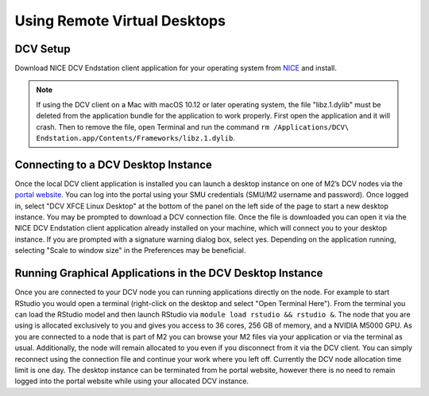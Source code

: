 Using Remote Virtual Desktops
=============================

DCV Setup
---------

Download NICE DCV Endstation client application for your operating system from `NICE  <https://www.nice-software.com/download/nice-dcv-2016>`_ and install.

.. note::

   If using the DCV client on a Mac with macOS 10.12 or later operating system, the file "libz.1.dylib" must be deleted from the application bundle for the application to work properly. First open the application and it will crash. Then to remove the file, open Terminal and run the command ``rm /Applications/DCV\ Endstation.app/Contents/Frameworks/libz.1.dylib``.

Connecting to a DCV Desktop Instance
------------------------------------

Once the local DCV client application is installed you can launch a desktop instance on one of M2’s DCV nodes via the `portal website <https://portal.m2.smu.edu:18443/ef/>`_. You can log into the portal using your SMU credentials (SMU/M2 username and password). Once logged in, select "DCV XFCE Linux Desktop" at the bottom of the panel on the left side of the page to start a new desktop instance. You may be prompted to download a DCV connection file. Once the file is downloaded you can open it via the NICE DCV Endstation client application already installed on your machine, which will connect you to your desktop instance. If you are prompted with a signature warning dialog box, select yes. Depending on the application running, selecting "Scale to window size" in the Preferences may be beneficial.

Running Graphical Applications in the DCV Desktop Instance
----------------------------------------------------------

Once you are connected to your DCV node you can running applications directly on the node. For example to start RStudio you would open a terminal (right-click on the desktop and select "Open Terminal Here"). From the terminal you can load the RStudio model and then launch RStudio via ``module load rstudio && rstudio &``. The node that you are using is allocated exclusively to you and gives you access to 36 cores, 256 GB of memory, and a NVIDIA M5000 GPU. As you are connected to a node that is part of M2 you can browse your M2 files via your application or via the terminal as usual. Additionally, the node will remain allocated to you even if you disconnect from it via the DCV client. You can simply reconnect using the connection file and continue your work where you left off. Currently the DCV node allocation time limit is one day. The desktop instance can be terminated from he portal website, however there is no need to remain logged into the portal website while using your allocated DCV instance.
